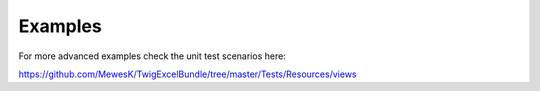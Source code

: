 Examples
========

For more advanced examples check the unit test scenarios here:

https://github.com/MewesK/TwigExcelBundle/tree/master/Tests/Resources/views
